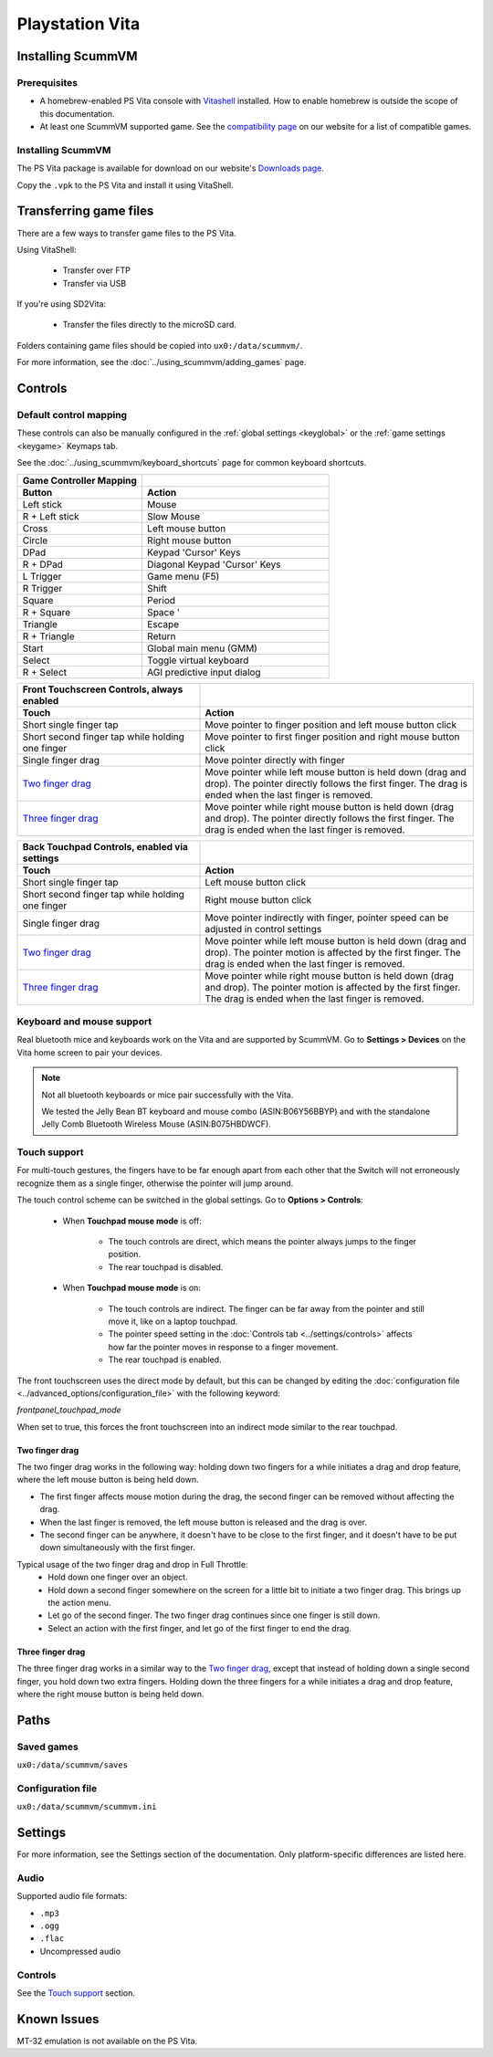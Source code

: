 =====================
Playstation Vita
=====================

Installing ScummVM
=======================

Prerequisites
*******************

- A homebrew-enabled PS Vita console with `Vitashell <https://github.com/TheOfficialFloW/VitaShell/releases/tag/v2.02>`_ installed. How to enable homebrew is outside the scope of this documentation.
- At least one ScummVM supported game. See the `compatibility page <https://www.scummvm.org/compatibility/>`_ on our website for a list of compatible games. 

Installing ScummVM
*******************

The PS Vita package is available for download on our website's `Downloads page <https://www.scummvm.org/downloads>`_.

Copy the ``.vpk`` to the PS Vita and install it using VitaShell. 


Transferring game files
=======================

There are a few ways to transfer game files to the PS Vita. 

Using VitaShell:
    
    -  Transfer over FTP
    -  Transfer via USB

If you're using SD2Vita:
    
    - Transfer the files directly to the microSD card. 

Folders containing game files should be copied into ``ux0:/data/scummvm/``.

For more information, see the :doc:`../using_scummvm/adding_games` page.

Controls
=================

Default control mapping
*********************************

These controls can also be manually configured in the :ref:`global settings <keyglobal>` or the :ref:`game settings <keygame>` Keymaps tab.

See the :doc:`../using_scummvm/keyboard_shortcuts` page for common keyboard shortcuts. 

.. csv-table:: 
  	:widths: 40 60 
  	:header-rows: 2

        Game Controller Mapping,
        Button,Action
        Left stick,Mouse
        R + Left stick,Slow Mouse
        Cross,Left mouse button
        Circle,Right mouse button
        DPad,Keypad 'Cursor' Keys 
        R + DPad,Diagonal Keypad 'Cursor' Keys
        L Trigger,Game menu (F5)
        R Trigger,Shift 
        Square,Period 
        R + Square,Space '
        Triangle,Escape 
        R + Triangle,Return
        Start,Global main menu (GMM)
        Select,Toggle virtual keyboard
        R + Select,AGI predictive input dialog

.. csv-table:: 
  	:widths: 40 60 
  	:header-rows: 2

        "Front Touchscreen Controls, always enabled",
        Touch,Action
        Short single finger tap,Move pointer to finger position and left mouse button click
        Short second finger tap while holding one finger,Move pointer to first finger position and right mouse button click
        Single finger drag,Move pointer directly with finger
        `Two finger drag`_ ,Move pointer while left mouse button is held down (drag and drop). The pointer directly follows the first finger. The drag is ended when the last finger is removed.
        `Three finger drag`_ ,Move pointer while right mouse button is held down (drag and drop). The pointer directly follows the first finger. The drag is ended when the last finger is removed.

.. csv-table:: 
  	:widths: 40 60 
  	:header-rows: 2

        "Back Touchpad Controls, enabled via settings",
        Touch,Action
        Short single finger tap,Left mouse button click
        Short second finger tap while holding one finger,Right mouse button click
        Single finger drag,"Move pointer indirectly with finger, pointer speed can be adjusted in control settings"
        `Two finger drag`_,Move pointer while left mouse button is held down (drag and drop). The pointer motion is affected by the first finger. The drag is ended when the last finger is removed.
        `Three finger drag`_ ,Move pointer while right mouse button is held down (drag and drop). The pointer motion is affected by the first finger. The drag is ended when the last finger is removed.

Keyboard and mouse support
****************************

Real bluetooth mice and keyboards work on the Vita and are supported by ScummVM. Go to **Settings > Devices** on the Vita home screen to pair your devices.

.. note::

    Not all bluetooth keyboards or mice pair successfully with the Vita. 

    We tested the Jelly Bean BT keyboard and mouse combo (ASIN:B06Y56BBYP) and with the standalone Jelly Comb Bluetooth Wireless Mouse (ASIN:B075HBDWCF).

Touch support
****************

For multi-touch gestures, the fingers have to be far enough apart from each other that the Switch will not erroneously recognize them as a single finger, otherwise the pointer will jump around.

The touch control scheme can be switched in the global settings. Go to **Options > Controls**:

    - When **Touchpad mouse mode** is off:
    
        - The touch controls are direct, which means the pointer always jumps to the finger position. 
        - The rear touchpad is disabled. 

    - When **Touchpad mouse mode** is on:
        
        - The touch controls are indirect. The finger can be far away from the pointer and still move it, like on a laptop touchpad. 
        - The pointer speed setting in the :doc:`Controls tab <../settings/controls>` affects how far the pointer moves in response to a finger movement.
        - The rear touchpad is enabled. 


The front touchscreen uses the direct mode by default, but this can be changed by editing the :doc:`configuration file <../advanced_options/configuration_file>` with the following keyword:

.. _frontpanel:

*frontpanel_touchpad_mode*

When set to true, this forces the front touchscreen into an indirect mode similar to the rear touchpad. 

Two finger drag
^^^^^^^^^^^^^^^^^^^

The two finger drag works in the following way: holding down two fingers for a while initiates a drag and drop feature, where the left mouse button is being held down. 

- The first finger affects mouse motion during the drag, the second finger can be removed without affecting the drag. 
- When the last finger is removed, the left mouse button is released and the drag is over. 
- The second finger can be anywhere, it doesn't have to be close to the first finger, and it doesn't have to be put down simultaneously with the first finger.

Typical usage of the two finger drag and drop in Full Throttle: 
    - Hold down one finger over an object. 
    - Hold down a second finger somewhere on the screen for a little bit to initiate a two finger drag. This brings up the action menu. 
    - Let go of the second finger. The two finger drag continues since one finger is still down. 
    - Select an action with the first finger, and let go of the first finger to end the drag.

Three finger drag
^^^^^^^^^^^^^^^^^^^^
The three finger drag works in a similar way to the `Two finger drag`_, except that instead of holding down a single second finger, you hold down two extra fingers. Holding down the three fingers for a while initiates a drag and drop feature, where the right mouse button is being held down.
 
Paths 
============================

Saved games 
*******************
``ux0:/data/scummvm/saves`` 

Configuration file 
**************************
``ux0:/data/scummvm/scummvm.ini``


Settings
===========================

For more information, see the Settings section of the documentation. Only platform-specific differences are listed here. 

Audio
******

Supported audio file formats:

- ``.mp3``
- ``.ogg`` 
- ``.flac``
- Uncompressed audio

Controls
*********

See the `Touch support`_ section. 

Known Issues
===============

MT-32 emulation is not available on the PS Vita.